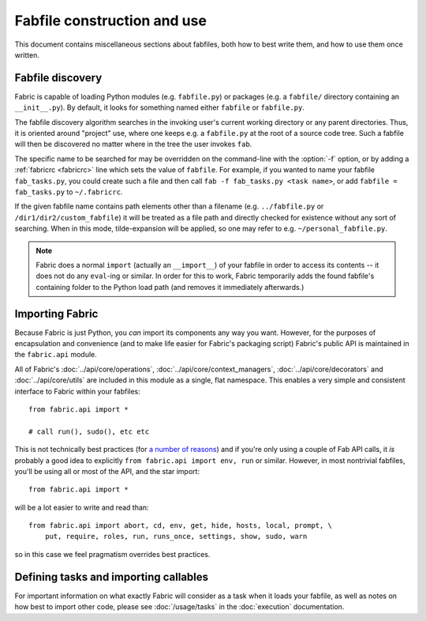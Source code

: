 ============================
Fabfile construction and use
============================

This document contains miscellaneous sections about fabfiles, both how to best
write them, and how to use them once written.

.. _fabfile-discovery:

Fabfile discovery
=================

Fabric is capable of loading Python modules (e.g. ``fabfile.py``) or packages
(e.g. a ``fabfile/`` directory containing an ``__init__.py``). By default, it
looks for something named either ``fabfile`` or ``fabfile.py``.

The fabfile discovery algorithm searches in the invoking user's current working
directory or any parent directories. Thus, it is oriented around "project" use,
where one keeps e.g. a ``fabfile.py`` at the root of a source code tree. Such a
fabfile will then be discovered no matter where in the tree the user invokes
``fab``.

The specific name to be searched for may be overridden on the command-line with
the :option:`-f` option, or by adding a :ref:`fabricrc <fabricrc>` line which
sets the value of ``fabfile``. For example, if you wanted to name your fabfile
``fab_tasks.py``, you could create such a file and then call ``fab -f
fab_tasks.py <task name>``, or add ``fabfile = fab_tasks.py`` to
``~/.fabricrc``.

If the given fabfile name contains path elements other than a filename (e.g.
``../fabfile.py`` or ``/dir1/dir2/custom_fabfile``) it will be treated as a
file path and directly checked for existence without any sort of searching.
When in this mode, tilde-expansion will be applied, so one may refer to e.g.
``~/personal_fabfile.py``.

.. note::

    Fabric does a normal ``import`` (actually an ``__import__``) of your
    fabfile in order to access its contents -- it does not do any ``eval``-ing
    or similar. In order for this to work, Fabric temporarily adds the found
    fabfile's containing folder to the Python load path (and removes it
    immediately afterwards.)

.. versionchanged:: 0.9.2
    The ability to load package fabfiles.


.. _importing-the-api:

Importing Fabric
================

Because Fabric is just Python, you *can* import its components any way you
want. However, for the purposes of encapsulation and convenience (and to make
life easier for Fabric's packaging script) Fabric's public API is maintained in
the ``fabric.api`` module.

All of Fabric's :doc:`../api/core/operations`,
:doc:`../api/core/context_managers`, :doc:`../api/core/decorators` and
:doc:`../api/core/utils` are included in this module as a single, flat
namespace. This enables a very simple and consistent interface to Fabric within
your fabfiles::

    from fabric.api import *

    # call run(), sudo(), etc etc

This is not technically best practices (for `a
number of reasons`_) and if you're only using a couple of
Fab API calls, it *is* probably a good idea to explicitly ``from fabric.api
import env, run`` or similar. However, in most nontrivial fabfiles, you'll be
using all or most of the API, and the star import::

    from fabric.api import *

will be a lot easier to write and read than::

    from fabric.api import abort, cd, env, get, hide, hosts, local, prompt, \
        put, require, roles, run, runs_once, settings, show, sudo, warn

so in this case we feel pragmatism overrides best practices.

.. _a number of reasons: http://python.net/~goodger/projects/pycon/2007/idiomatic/handout.html#importing


Defining tasks and importing callables
======================================

For important information on what exactly Fabric will consider as a task when
it loads your fabfile, as well as notes on how best to import other code,
please see :doc:`/usage/tasks` in the :doc:`execution` documentation.
